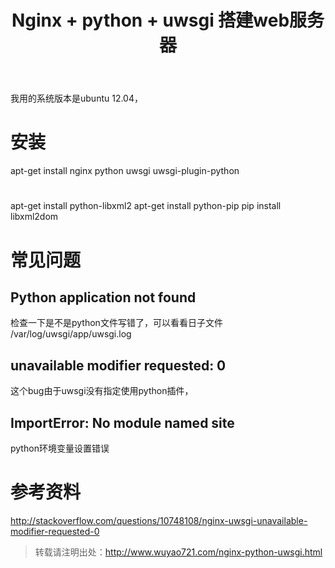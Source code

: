 #+BLOG: wuyao721
#+OPTIONS: toc:nil num:nil todo:nil pri:nil tags:nil ^:nil TeX:nil
#+CATEGORY: 
#+PERMALINK: nginx-python-uwsgi
#+TAGS: nginx, python, uwsgi
#+DESCRIPTION:
#+TITLE: Nginx + python + uwsgi 搭建web服务器

我用的系统版本是ubuntu 12.04，

* 安装
apt-get install nginx python uwsgi uwsgi-plugin-python


* 
apt-get install python-libxml2
apt-get install python-pip
pip install libxml2dom


* 


* 常见问题

** Python application not found
检查一下是不是python文件写错了，可以看看日子文件
/var/log/uwsgi/app/uwsgi.log

** unavailable modifier requested: 0 
这个bug由于uwsgi没有指定使用python插件，

** ImportError: No module named site
python环境变量设置错误

* 参考资料
http://stackoverflow.com/questions/10748108/nginx-uwsgi-unavailable-modifier-requested-0

#+begin_quote
转载请注明出处：[[http://www.wuyao721.com/nginx-python-uwsgi.html]]
#+end_quote

